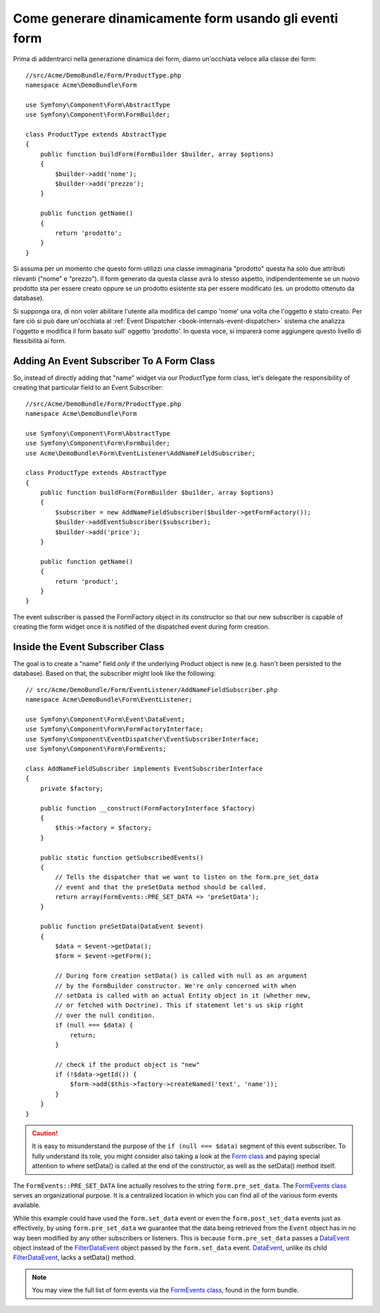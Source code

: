 .. index::
   single: Form; Events

Come generare dinamicamente form usando gli eventi form
===================================================

Prima di addentrarci nella generazione dinamica dei form, diamo un'occhiata veloce 
alla classe dei form::

    //src/Acme/DemoBundle/Form/ProductType.php
    namespace Acme\DemoBundle\Form

    use Symfony\Component\Form\AbstractType
    use Symfony\Component\Form\FormBuilder;
    
    class ProductType extends AbstractType
    {
        public function buildForm(FormBuilder $builder, array $options)
        {
            $builder->add('nome');
            $builder->add('prezzo');
        }

        public function getName()
        {
            return 'prodotto';
        }
    }

.. nota::

    Se questa particolare sezione di codeice non ti è familiare,
    probabilmente è necessario tornare indietro e come prima cosa leggere :doc:`Forms chapter </book/forms>` 
    prima di andare avanti.

Si assuma per un momento che questo form utilizzi una classe immaginaria "prodotto"
questa ha solo due attributi rilevanti ("nome" e "prezzo"). Il form generato 
da questa classe avrà lo stesso aspetto, indipendentemente se un nuovo prodotto sta per essere creato
oppure se un prodotto esistente sta per essere modificato (es. un prodotto ottenuto da database).

Si supponga ora, di non voler abilitare l'utente alla modifica del campo 'nome' 
una volta che l'oggetto è stato creato. Per fare ciò si può dare un'occhiata al :ref:`Event Dispatcher <book-internals-event-dispatcher>` 
sistema che analizza l'oggetto e modifica il form basato sull'
oggetto 'prodotto'. In questa voce, si imparerà come aggiungere questo livello di
flessibilità ai form.

.. _`cookbook-forms-event-subscriber`:

Adding An Event Subscriber To A Form Class
------------------------------------------

So, instead of directly adding that "name" widget via our ProductType form 
class, let's delegate the responsibility of creating that particular field 
to an Event Subscriber::

    //src/Acme/DemoBundle/Form/ProductType.php
    namespace Acme\DemoBundle\Form

    use Symfony\Component\Form\AbstractType
    use Symfony\Component\Form\FormBuilder;
    use Acme\DemoBundle\Form\EventListener\AddNameFieldSubscriber;

    class ProductType extends AbstractType
    {
        public function buildForm(FormBuilder $builder, array $options)
        {
            $subscriber = new AddNameFieldSubscriber($builder->getFormFactory());
            $builder->addEventSubscriber($subscriber);
            $builder->add('price');
        }

        public function getName()
        {
            return 'product';
        }
    }

The event subscriber is passed the FormFactory object in its constructor so 
that our new subscriber is capable of creating the form widget once it is 
notified of the dispatched event during form creation.

.. _`cookbook-forms-inside-subscriber-class`:

Inside the Event Subscriber Class
---------------------------------

The goal is to create a "name" field *only* if the underlying Product object
is new (e.g. hasn't been persisted to the database). Based on that, the subscriber
might look like the following::

    // src/Acme/DemoBundle/Form/EventListener/AddNameFieldSubscriber.php
    namespace Acme\DemoBundle\Form\EventListener;

    use Symfony\Component\Form\Event\DataEvent;
    use Symfony\Component\Form\FormFactoryInterface;
    use Symfony\Component\EventDispatcher\EventSubscriberInterface;
    use Symfony\Component\Form\FormEvents;

    class AddNameFieldSubscriber implements EventSubscriberInterface
    {
        private $factory;
        
        public function __construct(FormFactoryInterface $factory)
        {
            $this->factory = $factory;
        }
        
        public static function getSubscribedEvents()
        {
            // Tells the dispatcher that we want to listen on the form.pre_set_data
            // event and that the preSetData method should be called.
            return array(FormEvents::PRE_SET_DATA => 'preSetData');
        }

        public function preSetData(DataEvent $event)
        {
            $data = $event->getData();
            $form = $event->getForm();
            
            // During form creation setData() is called with null as an argument 
            // by the FormBuilder constructor. We're only concerned with when 
            // setData is called with an actual Entity object in it (whether new,
            // or fetched with Doctrine). This if statement let's us skip right 
            // over the null condition.
            if (null === $data) {
                return;
            }

            // check if the product object is "new"
            if (!$data->getId()) {
                $form->add($this->factory->createNamed('text', 'name'));
            }
        }
    }

.. caution::

    It is easy to misunderstand the purpose of the ``if (null === $data)`` segment 
    of this event subscriber. To fully understand its role, you might consider 
    also taking a look at the `Form class`_ and paying special attention to 
    where setData() is called at the end of the constructor, as well as the 
    setData() method itself.

The ``FormEvents::PRE_SET_DATA`` line actually resolves to the string ``form.pre_set_data``. 
The `FormEvents class`_ serves an organizational purpose. It is a centralized  location
in which you can find all of the various form events available.

While this example could have used the ``form.set_data`` event or even the ``form.post_set_data`` 
events just as effectively, by using ``form.pre_set_data`` we guarantee that 
the data being retrieved from the ``Event`` object has in no way been modified 
by any other subscribers or listeners. This is because ``form.pre_set_data`` 
passes a `DataEvent`_ object instead of the `FilterDataEvent`_ object passed 
by the ``form.set_data`` event. `DataEvent`_, unlike its child `FilterDataEvent`_, 
lacks a setData() method.

.. note::

    You may view the full list of form events via the `FormEvents class`_, 
    found in the form bundle.

.. _`DataEvent`: https://github.com/symfony/symfony/blob/master/src/Symfony/Component/Form/Event/DataEvent.php
.. _`FormEvents class`: https://github.com/symfony/Form/blob/master/FormEvents.php
.. _`Form class`: https://github.com/symfony/symfony/blob/master/src/Symfony/Component/Form/Form.php
.. _`FilterDataEvent`: https://github.com/symfony/symfony/blob/master/src/Symfony/Component/Form/Event/FilterDataEvent.php
